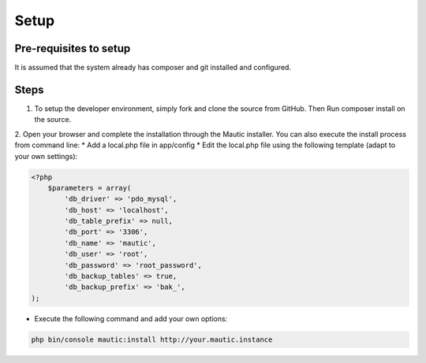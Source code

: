 Setup
#############

Pre-requisites to setup
==================
It is assumed that the system already has composer and git installed and configured.

Steps
==================
1. To setup the developer environment, simply fork and clone the source from GitHub. Then Run composer install on the source.

2. Open your browser and complete the installation through the Mautic installer.
You can also execute the install process from command line: * Add a local.php file in app/config * Edit the local.php file using the following template (adapt to your own settings):

.. code-block:: php

    <?php
        $parameters = array(
            'db_driver' => 'pdo_mysql',
            'db_host' => 'localhost',
            'db_table_prefix' => null,
            'db_port' => '3306',
            'db_name' => 'mautic',
            'db_user' => 'root',
            'db_password' => 'root_password',
            'db_backup_tables' => true,
            'db_backup_prefix' => 'bak_',
    );

* Execute the following command and add your own options:

.. code-block:: bash

    php bin/console mautic:install http://your.mautic.instance